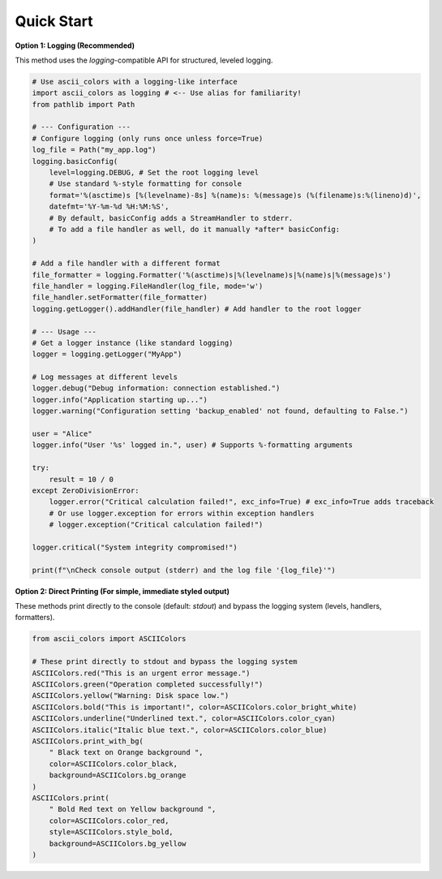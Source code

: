 Quick Start
===========

**Option 1: Logging (Recommended)**

This method uses the `logging`-compatible API for structured, leveled logging.

.. code-block:: python

    # Use ascii_colors with a logging-like interface
    import ascii_colors as logging # <-- Use alias for familiarity!
    from pathlib import Path

    # --- Configuration ---
    # Configure logging (only runs once unless force=True)
    log_file = Path("my_app.log")
    logging.basicConfig(
        level=logging.DEBUG, # Set the root logging level
        # Use standard %-style formatting for console
        format='%(asctime)s [%(levelname)-8s] %(name)s: %(message)s (%(filename)s:%(lineno)d)',
        datefmt='%Y-%m-%d %H:%M:%S',
        # By default, basicConfig adds a StreamHandler to stderr.
        # To add a file handler as well, do it manually *after* basicConfig:
    )

    # Add a file handler with a different format
    file_formatter = logging.Formatter('%(asctime)s|%(levelname)s|%(name)s|%(message)s')
    file_handler = logging.FileHandler(log_file, mode='w')
    file_handler.setFormatter(file_formatter)
    logging.getLogger().addHandler(file_handler) # Add handler to the root logger

    # --- Usage ---
    # Get a logger instance (like standard logging)
    logger = logging.getLogger("MyApp")

    # Log messages at different levels
    logger.debug("Debug information: connection established.")
    logger.info("Application starting up...")
    logger.warning("Configuration setting 'backup_enabled' not found, defaulting to False.")

    user = "Alice"
    logger.info("User '%s' logged in.", user) # Supports %-formatting arguments

    try:
        result = 10 / 0
    except ZeroDivisionError:
        logger.error("Critical calculation failed!", exc_info=True) # exc_info=True adds traceback
        # Or use logger.exception for errors within exception handlers
        # logger.exception("Critical calculation failed!")

    logger.critical("System integrity compromised!")

    print(f"\nCheck console output (stderr) and the log file '{log_file}'")

**Option 2: Direct Printing (For simple, immediate styled output)**

These methods print directly to the console (default: `stdout`) and bypass the logging system (levels, handlers, formatters).

.. code-block:: python

    from ascii_colors import ASCIIColors

    # These print directly to stdout and bypass the logging system
    ASCIIColors.red("This is an urgent error message.")
    ASCIIColors.green("Operation completed successfully!")
    ASCIIColors.yellow("Warning: Disk space low.")
    ASCIIColors.bold("This is important!", color=ASCIIColors.color_bright_white)
    ASCIIColors.underline("Underlined text.", color=ASCIIColors.color_cyan)
    ASCIIColors.italic("Italic blue text.", color=ASCIIColors.color_blue)
    ASCIIColors.print_with_bg(
        " Black text on Orange background ",
        color=ASCIIColors.color_black,
        background=ASCIIColors.bg_orange
    )
    ASCIIColors.print(
        " Bold Red text on Yellow background ",
        color=ASCIIColors.color_red,
        style=ASCIIColors.style_bold,
        background=ASCIIColors.bg_yellow
    )